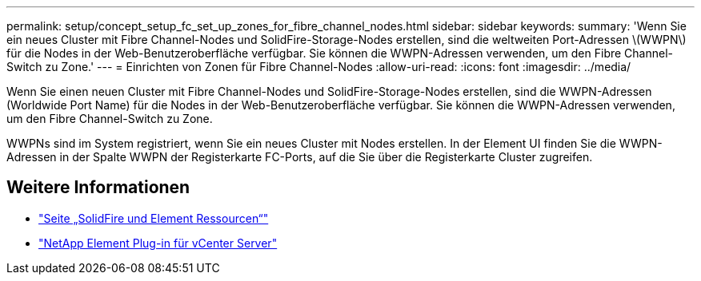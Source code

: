 ---
permalink: setup/concept_setup_fc_set_up_zones_for_fibre_channel_nodes.html 
sidebar: sidebar 
keywords:  
summary: 'Wenn Sie ein neues Cluster mit Fibre Channel-Nodes und SolidFire-Storage-Nodes erstellen, sind die weltweiten Port-Adressen \(WWPN\) für die Nodes in der Web-Benutzeroberfläche verfügbar. Sie können die WWPN-Adressen verwenden, um den Fibre Channel-Switch zu Zone.' 
---
= Einrichten von Zonen für Fibre Channel-Nodes
:allow-uri-read: 
:icons: font
:imagesdir: ../media/


[role="lead"]
Wenn Sie einen neuen Cluster mit Fibre Channel-Nodes und SolidFire-Storage-Nodes erstellen, sind die WWPN-Adressen (Worldwide Port Name) für die Nodes in der Web-Benutzeroberfläche verfügbar. Sie können die WWPN-Adressen verwenden, um den Fibre Channel-Switch zu Zone.

WWPNs sind im System registriert, wenn Sie ein neues Cluster mit Nodes erstellen. In der Element UI finden Sie die WWPN-Adressen in der Spalte WWPN der Registerkarte FC-Ports, auf die Sie über die Registerkarte Cluster zugreifen.



== Weitere Informationen

* https://www.netapp.com/data-storage/solidfire/documentation["Seite „SolidFire und Element Ressourcen“"^]
* https://docs.netapp.com/us-en/vcp/index.html["NetApp Element Plug-in für vCenter Server"^]

